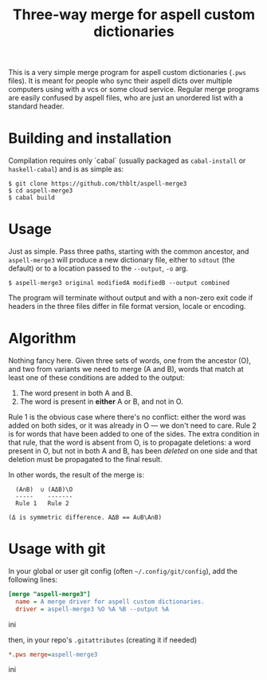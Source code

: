 #+TITLE: Three-way merge for aspell custom dictionaries

This is a very simple merge program for aspell custom dictionaries
(=.pws= files).  It is meant for people who sync their aspell dicts
over multiple computers using with a vcs or some cloud service.
Regular merge programs are easily confused by aspell files, who are
just an unordered list with a standard header.

* Building and installation

Compilation requires only `cabal` (usually packaged as =cabal-install=
or =haskell-cabal=) and is as simple as:

#+begin_example
$ git clone https://github.com/thblt/aspell-merge3
$ cd aspell-merge3
$ cabal build
#+end_example

* Usage

Just as simple.  Pass three paths, starting with the common ancestor,
and =aspell-merge3= will produce a new dictionary file, either to
=sdtout= (the default) or to a location passed to the =--output=, =-o=
arg.

#+begin_example
$ aspell-merge3 original modifiedA modifiedB --output combined
#+end_example

The program will terminate without output and with a non-zero exit
code if headers in the three files differ in file format version,
locale or encoding.

* Algorithm

Nothing fancy here. Given three sets of words, one from the ancestor
(O), and two from variants we need to merge (A and B), words that
match at least one of these conditions are added to the output:

 1. The word present in both A and B.
 2. The word is present in *either* A or B, and not in O.

Rule 1 is the obvious case where there's no conflict: either the word
was added on both sides, or it was already in O --- we don't need to
care.  Rule 2 is for words that have been added to one of the sides.
The extra condition in that rule, that the word is absent from O, is
to propagate deletions: a word present in O, but not in both A and B,
has been /deleted/ on one side and that deletion must be propagated to
the final result.

In other words, the result of the merge is:

#+begin_example
  (A∩B)  ∪ (AΔB)\O
  -----    -------
  Rule 1   Rule 2

(Δ is symmetric difference. AΔB == A∪B\A∩B)
#+end_example

* Usage with git

In your global or user git config (often =~/.config/git/config=), add
the following lines:

#+begin_src ini
[merge "aspell-merge3"]
  name = A merge driver for aspell custom dictionaries.
  driver = aspell-merge3 %O %A %B --output %A
#+end_src ini

then, in your repo's =.gitattributes= (creating it if needed)

#+begin_src ini
*.pws merge=aspell-merge3
#+end_src ini
